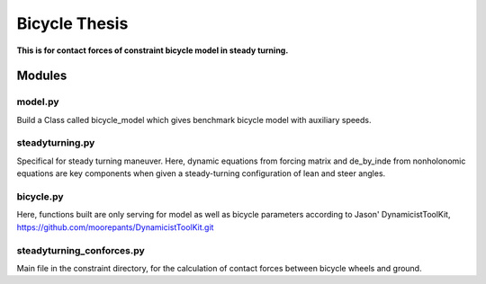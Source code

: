 ==============
Bicycle Thesis
==============

**This is for contact forces of constraint bicycle model in steady turning.**

Modules
=======

model.py
---------
Build a Class called bicycle_model which gives benchmark bicycle model with
auxiliary speeds.

steadyturning.py
----------------
Specifical for steady turning maneuver. Here, dynamic equations from forcing
matrix and de_by_inde from nonholonomic equations are key components when 
given a steady-turning configuration of lean and steer angles.

bicycle.py
----------
Here, functions built are only serving for model as well as bicycle parameters
according to Jason' DynamicistToolKit, 
https://github.com/moorepants/DynamicistToolKit.git

steadyturning_conforces.py
---------------------------
Main file in the constraint directory, for the calculation of contact forces
between bicycle wheels and ground.
